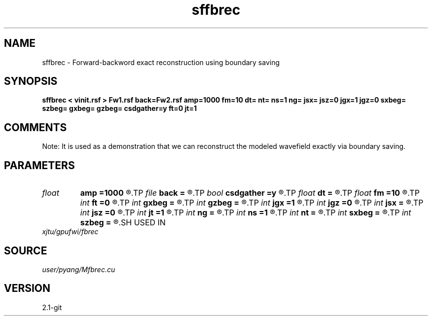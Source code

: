 .TH sffbrec 1  "APRIL 2019" Madagascar "Madagascar Manuals"
.SH NAME
sffbrec \- Forward-backword exact reconstruction using boundary saving
.SH SYNOPSIS
.B sffbrec < vinit.rsf > Fw1.rsf back=Fw2.rsf amp=1000 fm=10 dt= nt= ns=1 ng= jsx= jsz=0 jgx=1 jgz=0 sxbeg= szbeg= gxbeg= gzbeg= csdgather=y ft=0 jt=1
.SH COMMENTS
Note: It is used as a demonstration that we can reconstruct the modeled
wavefield exactly via boundary saving.

.SH PARAMETERS
.PD 0
.TP
.I float  
.B amp
.B =1000
.R  	maximum amplitude of ricker
.TP
.I file   
.B back
.B =
.R  	auxiliary output file name
.TP
.I bool   
.B csdgather
.B =y
.R  [y/n]	default, common shot-gather; if n, record at every point
.TP
.I float  
.B dt
.B =
.R  	time interval
.TP
.I float  
.B fm
.B =10
.R  	dominant freq of ricker
.TP
.I int    
.B ft
.B =0
.R  	first recorded time
.TP
.I int    
.B gxbeg
.B =
.R  	x-begining index of receivers, starting from 0
.TP
.I int    
.B gzbeg
.B =
.R  	z-begining index of receivers, starting from 0
.TP
.I int    
.B jgx
.B =1
.R  	receiver x-axis jump interval
.TP
.I int    
.B jgz
.B =0
.R  	receiver z-axis jump interval
.TP
.I int    
.B jsx
.B =
.R  	source x-axis  jump interval
.TP
.I int    
.B jsz
.B =0
.R  	source z-axis jump interval
.TP
.I int    
.B jt
.B =1
.R  	time interval
.TP
.I int    
.B ng
.B =
.R  	total receivers in each shot
.TP
.I int    
.B ns
.B =1
.R  	total shots
.TP
.I int    
.B nt
.B =
.R  	total modeling time steps
.TP
.I int    
.B sxbeg
.B =
.R  	x-begining index of sources, starting from 0
.TP
.I int    
.B szbeg
.B =
.R  	z-begining index of sources, starting from 0
.SH USED IN
.TP
.I xjtu/gpufwi/fbrec
.SH SOURCE
.I user/pyang/Mfbrec.cu
.SH VERSION
2.1-git

